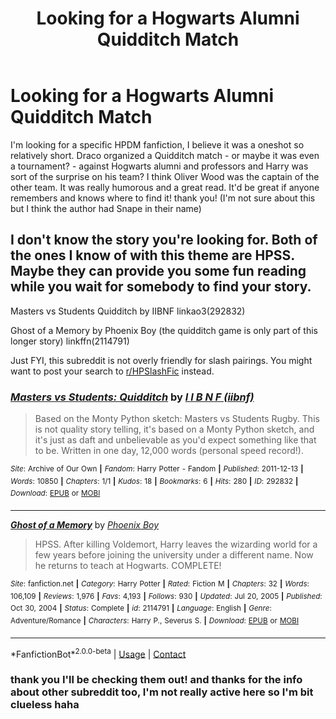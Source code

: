 #+TITLE: Looking for a Hogwarts Alumni Quidditch Match

* Looking for a Hogwarts Alumni Quidditch Match
:PROPERTIES:
:Author: QueenOfTheLioness
:Score: 2
:DateUnix: 1617797849.0
:DateShort: 2021-Apr-07
:FlairText: What's That Fic?
:END:
I'm looking for a specific HPDM fanfiction, I believe it was a oneshot so relatively short. Draco organized a Quidditch match - or maybe it was even a tournament? - against Hogwarts alumni and professors and Harry was sort of the surprise on his team? I think Oliver Wood was the captain of the other team. It was really humorous and a great read. It'd be great if anyone remembers and knows where to find it! thank you! (I'm not sure about this but I think the author had Snape in their name)


** I don't know the story you're looking for. Both of the ones I know of with this theme are HPSS. Maybe they can provide you some fun reading while you wait for somebody to find your story.

Masters vs Students Quidditch by IIBNF linkao3(292832)

Ghost of a Memory by Phoenix Boy (the quidditch game is only part of this longer story) linkffn(2114791)

Just FYI, this subreddit is not overly friendly for slash pairings. You might want to post your search to [[/r/HPSlashFic][r/HPSlashFic]] instead.
:PROPERTIES:
:Author: JennaSayquah
:Score: 1
:DateUnix: 1617802718.0
:DateShort: 2021-Apr-07
:END:

*** [[https://archiveofourown.org/works/292832][*/Masters vs Students: Quidditch/*]] by [[https://www.archiveofourown.org/users/iibnf/pseuds/I%20I%20B%20N%20F][/I I B N F (iibnf)/]]

#+begin_quote
  Based on the Monty Python sketch: Masters vs Students Rugby. This is not quality story telling, it's based on a Monty Python sketch, and it's just as daft and unbelievable as you'd expect something like that to be. Written in one day, 12,000 words (personal speed record!).
#+end_quote

^{/Site/:} ^{Archive} ^{of} ^{Our} ^{Own} ^{*|*} ^{/Fandom/:} ^{Harry} ^{Potter} ^{-} ^{Fandom} ^{*|*} ^{/Published/:} ^{2011-12-13} ^{*|*} ^{/Words/:} ^{10850} ^{*|*} ^{/Chapters/:} ^{1/1} ^{*|*} ^{/Kudos/:} ^{18} ^{*|*} ^{/Bookmarks/:} ^{6} ^{*|*} ^{/Hits/:} ^{280} ^{*|*} ^{/ID/:} ^{292832} ^{*|*} ^{/Download/:} ^{[[https://archiveofourown.org/downloads/292832/Masters%20vs%20Students.epub?updated_at=1590695483][EPUB]]} ^{or} ^{[[https://archiveofourown.org/downloads/292832/Masters%20vs%20Students.mobi?updated_at=1590695483][MOBI]]}

--------------

[[https://www.fanfiction.net/s/2114791/1/][*/Ghost of a Memory/*]] by [[https://www.fanfiction.net/u/595898/Phoenix-Boy][/Phoenix Boy/]]

#+begin_quote
  HPSS. After killing Voldemort, Harry leaves the wizarding world for a few years before joining the university under a different name. Now he returns to teach at Hogwarts. COMPLETE!
#+end_quote

^{/Site/:} ^{fanfiction.net} ^{*|*} ^{/Category/:} ^{Harry} ^{Potter} ^{*|*} ^{/Rated/:} ^{Fiction} ^{M} ^{*|*} ^{/Chapters/:} ^{32} ^{*|*} ^{/Words/:} ^{106,109} ^{*|*} ^{/Reviews/:} ^{1,976} ^{*|*} ^{/Favs/:} ^{4,193} ^{*|*} ^{/Follows/:} ^{930} ^{*|*} ^{/Updated/:} ^{Jul} ^{20,} ^{2005} ^{*|*} ^{/Published/:} ^{Oct} ^{30,} ^{2004} ^{*|*} ^{/Status/:} ^{Complete} ^{*|*} ^{/id/:} ^{2114791} ^{*|*} ^{/Language/:} ^{English} ^{*|*} ^{/Genre/:} ^{Adventure/Romance} ^{*|*} ^{/Characters/:} ^{Harry} ^{P.,} ^{Severus} ^{S.} ^{*|*} ^{/Download/:} ^{[[http://www.ff2ebook.com/old/ffn-bot/index.php?id=2114791&source=ff&filetype=epub][EPUB]]} ^{or} ^{[[http://www.ff2ebook.com/old/ffn-bot/index.php?id=2114791&source=ff&filetype=mobi][MOBI]]}

--------------

*FanfictionBot*^{2.0.0-beta} | [[https://github.com/FanfictionBot/reddit-ffn-bot/wiki/Usage][Usage]] | [[https://www.reddit.com/message/compose?to=tusing][Contact]]
:PROPERTIES:
:Author: FanfictionBot
:Score: 1
:DateUnix: 1617802737.0
:DateShort: 2021-Apr-07
:END:


*** thank you I'll be checking them out! and thanks for the info about other subreddit too, I'm not really active here so I'm bit clueless haha
:PROPERTIES:
:Author: QueenOfTheLioness
:Score: 1
:DateUnix: 1617806752.0
:DateShort: 2021-Apr-07
:END:
